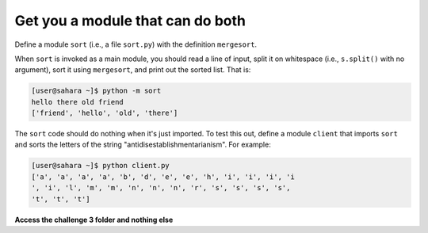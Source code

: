 Get you a module that can do both
=================================

Define a module ``sort`` (i.e., a file ``sort.py``) with the definition ``mergesort``. 

When ``sort`` is invoked as a main module, you should read a line of input, split it on whitespace (i.e., ``s.split()`` with no argument), sort it using ``mergesort``, and print out the sorted list. That is:

.. code-block::


    [user@sahara ~]$ python -m sort
    hello there old friend
    ['friend', 'hello', 'old', 'there']

The ``sort`` code should do nothing when it's just imported. To test this out, define a module ``client`` that imports ``sort`` and sorts the letters of the string "antidisestablishmentarianism". For example:

.. code-block::


    [user@sahara ~]$ python client.py
    ['a', 'a', 'a', 'a', 'b', 'd', 'e', 'e', 'h', 'i', 'i', 'i', 'i
    ', 'i', 'l', 'm', 'm', 'n', 'n', 'n', 'r', 's', 's', 's', 's', 
    't', 't', 't']

**Access the challenge 3 folder and nothing else**


.. jupyterlite::
   :width: 100%
   :height: 800px
   :prompt: Begin!
   :prompt_color: #cd46e8